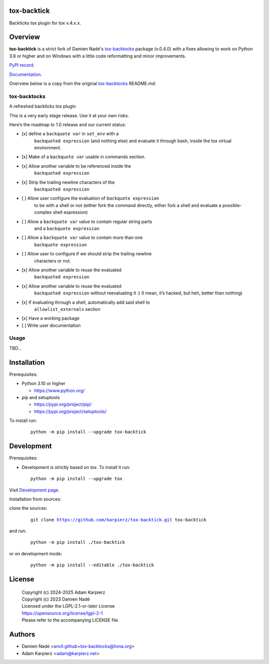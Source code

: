 tox-backtick
============

Backticks tox plugin for tox v.4.x.x.

Overview
========

|package_bold| is a strict fork of Damien Nadé's tox-backtocks_ package
(v.0.4.0) with a fixes allowing to work on Python 3.8 or higher and on
Windows with a little code reformatting and minor improvements.

`PyPI record`_.

`Documentation`_.

Overview below is a copy from the original tox-backtocks_ README.md:

tox-backtocks
-------------

|PyPI version| |Supported Python Version| |License| |PyPI - Downloads|

A refreshed backticks tox plugin

This is a very early stage release. Use it at your own risks.

Here’s the roadmap to 1.0 release and our current status:

-  \[x\] define a ``backquote var`` in ``set_env`` with a
       ``backquoted expression`` (and nothing else) and evaluate it
       through bash, inside the tox virtual environment.
-  \[x\] Make of a ``backquote var`` usable in commands section.
-  \[x\] Allow another variable to be referenced inside the
       ``backquoted expression``
-  \[x\] Strip the trailing newline characters of the
       ``backquoted expression``
-  \[ \] Allow user configure the evaluation of ``backquote expression``
       to be with a shell or not (either fork the command directly, either
       fork a shell and evaluate a possible-complex shell expression)
-  \[ \] Allow a ``backquote var`` value to contain regular string parts
       and a ``backquote expression``
-  \[ \] Allow a ``backquote var`` value to contain more than one
       ``backquote expression``
-  \[ \] Allow user to configure if we should strip the trailing newline
       characters or not.
-  \[x\] Allow another variable to reuse the evaluated
       ``backquoted expression``
-  \[x\] Allow another variable to reuse the evaluated
       ``backquoted expression`` without reevaluating it :) (I mean,
       it’s hacked, but heh, better than nothing)
-  \[x\] If evaluating through a shell, automatically add said shell to
       ``allowlist_externals`` section
-  \[x\] Have a working package
-  \[ \] Write user documentation

.. |PyPI version| image:: https://img.shields.io/pypi/v/tox-backtocks?logo=pypi&style=plastic
   :target: https://pypi.org/project/tox-backtocks/
.. |Supported Python Version| image:: https://img.shields.io/pypi/pyversions/tox-backtocks?logo=python&style=plastic
   :target: https://pypi.org/project/tox-backtocks/
.. |License| image:: https://img.shields.io/pypi/l/tox-backtocks?color=green&logo=GNU&style=plastic
   :target: https://github.com/Anvil/tox-backtocks/blob/main/LICENSE
.. |PyPI - Downloads| image:: https://img.shields.io/pypi/dm/tox-backtocks?color=magenta&style=plastic
   :target: https://pypistats.org/packages/tox-backtocks

Usage
-----

TBD...

Installation
============

Prerequisites:

+ Python 3.10 or higher

  * https://www.python.org/

+ pip and setuptools

  * https://pypi.org/project/pip/
  * https://pypi.org/project/setuptools/

To install run:

  .. parsed-literal::

    python -m pip install --upgrade |package|

Development
===========

Prerequisites:

+ Development is strictly based on *tox*. To install it run::

    python -m pip install --upgrade tox

Visit `Development page`_.

Installation from sources:

clone the sources:

  .. parsed-literal::

    git clone |respository| |package|

and run:

  .. parsed-literal::

    python -m pip install ./|package|

or on development mode:

  .. parsed-literal::

    python -m pip install --editable ./|package|

License
=======

  | |copyright|
  | Copyright (c) 2023 Damien Nadé
  | Licensed under the LGPL-2.1-or-later License
  | https://opensource.org/license/lgpl-2-1
  | Please refer to the accompanying LICENSE file.

Authors
=======

* Damien Nadé <anvil.github+tox-backtocks@livna.org>
* Adam Karpierz <adam@karpierz.net>

.. |package| replace:: tox-backtick
.. |package_bold| replace:: **tox-backtick**
.. |copyright| replace:: Copyright (c) 2024-2025 Adam Karpierz
.. |respository| replace:: https://github.com/karpierz/tox-backtick.git
.. _Development page: https://github.com/karpierz/tox-backtick
.. _PyPI record: https://pypi.org/project/tox-backtick/
.. _Documentation: https://tox-backtick.readthedocs.io/
.. _tox-backtocks: https://pypi.org/project/tox-backtocks/
